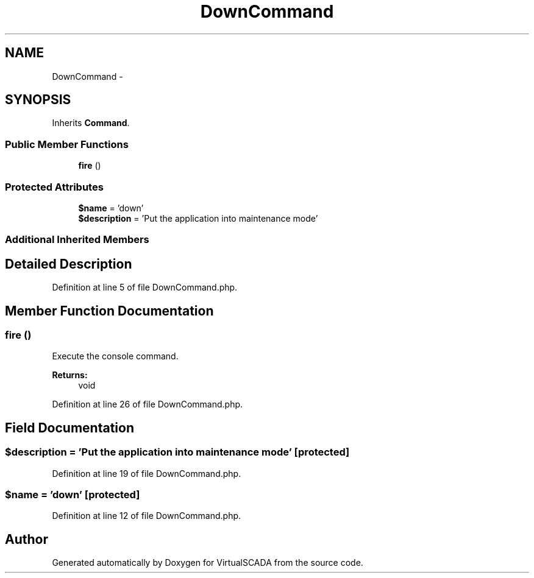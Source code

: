 .TH "DownCommand" 3 "Tue Apr 14 2015" "Version 1.0" "VirtualSCADA" \" -*- nroff -*-
.ad l
.nh
.SH NAME
DownCommand \- 
.SH SYNOPSIS
.br
.PP
.PP
Inherits \fBCommand\fP\&.
.SS "Public Member Functions"

.in +1c
.ti -1c
.RI "\fBfire\fP ()"
.br
.in -1c
.SS "Protected Attributes"

.in +1c
.ti -1c
.RI "\fB$name\fP = 'down'"
.br
.ti -1c
.RI "\fB$description\fP = 'Put the application into maintenance mode'"
.br
.in -1c
.SS "Additional Inherited Members"
.SH "Detailed Description"
.PP 
Definition at line 5 of file DownCommand\&.php\&.
.SH "Member Function Documentation"
.PP 
.SS "fire ()"
Execute the console command\&.
.PP
\fBReturns:\fP
.RS 4
void 
.RE
.PP

.PP
Definition at line 26 of file DownCommand\&.php\&.
.SH "Field Documentation"
.PP 
.SS "$description = 'Put the application into maintenance mode'\fC [protected]\fP"

.PP
Definition at line 19 of file DownCommand\&.php\&.
.SS "$\fBname\fP = 'down'\fC [protected]\fP"

.PP
Definition at line 12 of file DownCommand\&.php\&.

.SH "Author"
.PP 
Generated automatically by Doxygen for VirtualSCADA from the source code\&.
